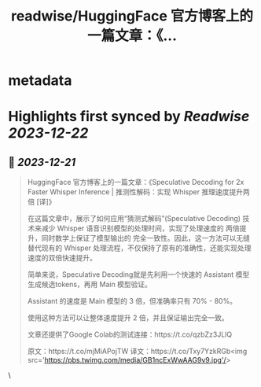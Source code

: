 :PROPERTIES:
:title: readwise/HuggingFace 官方博客上的一篇文章：《...
:END:


* metadata
:PROPERTIES:
:author: [[dotey on Twitter]]
:full-title: "HuggingFace 官方博客上的一篇文章：《..."
:category: [[tweets]]
:url: https://twitter.com/dotey/status/1737658820598398985
:image-url: https://pbs.twimg.com/profile_images/561086911561736192/6_g58vEs.jpeg
:END:

* Highlights first synced by [[Readwise]] [[2023-12-22]]
** 📌 [[2023-12-21]]
#+BEGIN_QUOTE
HuggingFace 官方博客上的一篇文章：《Speculative Decoding for 2x Faster Whisper Inference | 推测性解码：实现 Whisper 推理速度提升两倍 [译]》

在这篇文章中，展示了如何应用“猜测式解码”(Speculative Decoding) 技术来减少 Whisper 语音识别模型的处理时间，实现了处理速度的 两倍提升，同时数学上保证了模型输出的 完全一致性。因此，这一方法可以无缝替代现有的 Whisper 处理流程，不仅保持了原有的准确性，还能实现处理速度的双倍快速提升。

简单来说，Speculative Decoding就是先利用一个快速的 Assistant 模型生成候选tokens，再用 Main 模型验证。

Assistant 的速度是 Main 模型的 3 倍，但准确率只有 70% - 80%。

使用这种方法可以让整体速度提升 2 倍，并且保证输出完全一致。

文章还提供了Google Colab的测试连接：https://t.co/qzbZz3JLlQ

原文：https://t.co/mjMiAPojTW
译文：https://t.co/Txy7YzkRGb<img src='https://pbs.twimg.com/media/GB1ncExWwAAG9v9.jpg'/> 
#+END_QUOTE\